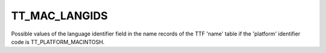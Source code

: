 TT_MAC_LANGIDS
==============

Possible values of the language identifier field in the name records of the
TTF 'name' table if the 'platform' identifier code is TT_PLATFORM_MACINTOSH.

.. data:: TT_MAC_LANGID_LATIN

.. data:: TT_MAC_LANGID_MALAY_ARABIC_SCRIPT

.. data:: TT_MAC_LANGID_HINDI

.. data:: TT_MAC_LANGID_CATALAN

.. data:: TT_MAC_LANGID_MARATHI

.. data:: TT_MAC_LANGID_ICELANDIC

.. data:: TT_MAC_LANGID_ARABIC

.. data:: TT_MAC_LANGID_SWAHILI

.. data:: TT_MAC_LANGID_KHMER

.. data:: TT_MAC_LANGID_UKRAINIAN

.. data:: TT_MAC_LANGID_FINNISH

.. data:: TT_MAC_LANGID_POLISH

.. data:: TT_MAC_LANGID_NEPALI

.. data:: TT_MAC_LANGID_UZBEK

.. data:: TT_MAC_LANGID_TELUGU

.. data:: TT_MAC_LANGID_MALTESE

.. data:: TT_MAC_LANGID_AFRIKAANS

.. data:: TT_MAC_LANGID_CHEWA

.. data:: TT_MAC_LANGID_BASQUE

.. data:: TT_MAC_LANGID_CZECH

.. data:: TT_MAC_LANGID_ROMANIAN

.. data:: TT_MAC_LANGID_QUECHUA

.. data:: TT_MAC_LANGID_TAGALOG

.. data:: TT_MAC_LANGID_HUNGARIAN

.. data:: TT_MAC_LANGID_AZERBAIJANI_CYRILLIC_SCRIPT

.. data:: TT_MAC_LANGID_TONGAN

.. data:: TT_MAC_LANGID_SUNDANESE

.. data:: TT_MAC_LANGID_JAPANESE

.. data:: TT_MAC_LANGID_MONGOLIAN

.. data:: TT_MAC_LANGID_ALBANIAN

.. data:: TT_MAC_LANGID_NORWEGIAN

.. data:: TT_MAC_LANGID_SLOVAK

.. data:: TT_MAC_LANGID_MALAGASY

.. data:: TT_MAC_LANGID_DZONGKHA

.. data:: TT_MAC_LANGID_DUTCH

.. data:: TT_MAC_LANGID_MALAY_ROMAN_SCRIPT

.. data:: TT_MAC_LANGID_SERBIAN

.. data:: TT_MAC_LANGID_GERMAN

.. data:: TT_MAC_LANGID_SOMALI

.. data:: TT_MAC_LANGID_KOREAN

.. data:: TT_MAC_LANGID_MONGOLIAN_MONGOLIAN_SCRIPT

.. data:: TT_MAC_LANGID_CROATIAN

.. data:: TT_MAC_LANGID_TURKISH

.. data:: TT_MAC_LANGID_MOLDAVIAN

.. data:: TT_MAC_LANGID_LAO

.. data:: TT_MAC_LANGID_ORIYA

.. data:: TT_MAC_LANGID_BRETON

.. data:: TT_MAC_LANGID_PASHTO

.. data:: TT_MAC_LANGID_GUARANI

.. data:: TT_MAC_LANGID_HEBREW

.. data:: TT_MAC_LANGID_SLOVENIAN

.. data:: TT_MAC_LANGID_ESTONIAN

.. data:: TT_MAC_LANGID_RUNDI

.. data:: TT_MAC_LANGID_URDU

.. data:: TT_MAC_LANGID_CHINESE_TRADITIONAL

.. data:: TT_MAC_LANGID_TATAR

.. data:: TT_MAC_LANGID_CHINESE_SIMPLIFIED

.. data:: TT_MAC_LANGID_AZERBAIJANI_ARABIC_SCRIPT

.. data:: TT_MAC_LANGID_SANSKRIT

.. data:: TT_MAC_LANGID_KURDISH

.. data:: TT_MAC_LANGID_FAEROESE

.. data:: TT_MAC_LANGID_MONGOLIAN_CYRILLIC_SCRIPT

.. data:: TT_MAC_LANGID_TIGRINYA

.. data:: TT_MAC_LANGID_THAI

.. data:: TT_MAC_LANGID_DANISH

.. data:: TT_MAC_LANGID_KAZAKH

.. data:: TT_MAC_LANGID_YIDDISH

.. data:: TT_MAC_LANGID_ESPERANTO

.. data:: TT_MAC_LANGID_LITHUANIAN

.. data:: TT_MAC_LANGID_FARSI

.. data:: TT_MAC_LANGID_LETTISH

.. data:: TT_MAC_LANGID_VIETNAMESE

.. data:: TT_MAC_LANGID_PORTUGUESE

.. data:: TT_MAC_LANGID_IRISH

.. data:: TT_MAC_LANGID_WELSH

.. data:: TT_MAC_LANGID_PUNJABI

.. data:: TT_MAC_LANGID_GREEK

.. data:: TT_MAC_LANGID_INUKTITUT

.. data:: TT_MAC_LANGID_FRENCH

.. data:: TT_MAC_LANGID_GREEK_POLYTONIC

.. data:: TT_MAC_LANGID_AZERBAIJANI

.. data:: TT_MAC_LANGID_JAVANESE

.. data:: TT_MAC_LANGID_SWEDISH

.. data:: TT_MAC_LANGID_UIGHUR

.. data:: TT_MAC_LANGID_BENGALI

.. data:: TT_MAC_LANGID_RUANDA

.. data:: TT_MAC_LANGID_SINDHI

.. data:: TT_MAC_LANGID_TIBETAN

.. data:: TT_MAC_LANGID_ENGLISH

.. data:: TT_MAC_LANGID_SAAMISK

.. data:: TT_MAC_LANGID_INDONESIAN

.. data:: TT_MAC_LANGID_MANX_GAELIC

.. data:: TT_MAC_LANGID_BYELORUSSIAN

.. data:: TT_MAC_LANGID_BULGARIAN

.. data:: TT_MAC_LANGID_GEORGIAN

.. data:: TT_MAC_LANGID_AZERBAIJANI_ROMAN_SCRIPT

.. data:: TT_MAC_LANGID_ITALIAN

.. data:: TT_MAC_LANGID_SCOTTISH_GAELIC

.. data:: TT_MAC_LANGID_ARMENIAN

.. data:: TT_MAC_LANGID_GALLA

.. data:: TT_MAC_LANGID_MACEDONIAN

.. data:: TT_MAC_LANGID_IRISH_GAELIC

.. data:: TT_MAC_LANGID_KIRGHIZ

.. data:: TT_MAC_LANGID_TAMIL

.. data:: TT_MAC_LANGID_SPANISH

.. data:: TT_MAC_LANGID_BURMESE

.. data:: TT_MAC_LANGID_KANNADA

.. data:: TT_MAC_LANGID_GALICIAN

.. data:: TT_MAC_LANGID_FLEMISH

.. data:: TT_MAC_LANGID_TAJIKI

.. data:: TT_MAC_LANGID_ASSAMESE

.. data:: TT_MAC_LANGID_SINHALESE

.. data:: TT_MAC_LANGID_GREELANDIC

.. data:: TT_MAC_LANGID_AMHARIC

.. data:: TT_MAC_LANGID_KASHMIRI

.. data:: TT_MAC_LANGID_AYMARA

.. data:: TT_MAC_LANGID_GUJARATI

.. data:: TT_MAC_LANGID_RUSSIAN

.. data:: TT_MAC_LANGID_TURKMEN

.. data:: TT_MAC_LANGID_MALAYALAM

